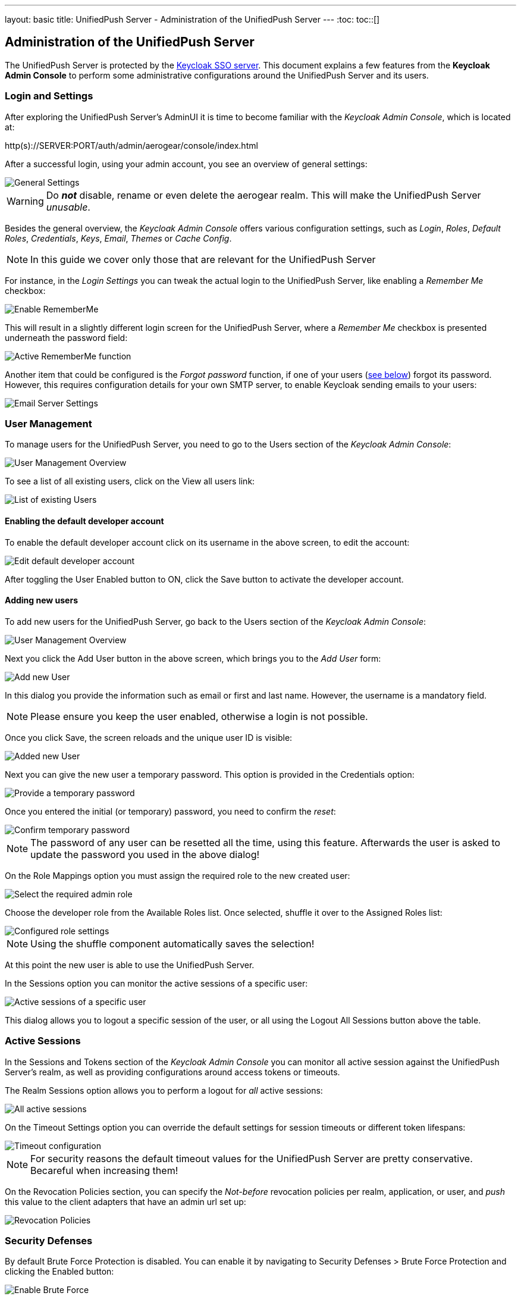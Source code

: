 ---
layout: basic
title: UnifiedPush Server - Administration of the UnifiedPush Server
---
:toc:
toc::[]


Administration of the UnifiedPush Server
----------------------------------------

The UnifiedPush Server is protected by the link:http://keycloak.org[Keycloak SSO server]. This document explains a few features from the **Keycloak Admin Console** to perform some administrative configurations around the UnifiedPush Server and its users.

Login and Settings
~~~~~~~~~~~~~~~~~~

After exploring the UnifiedPush Server's AdminUI it is time to become familiar with the _Keycloak Admin Console_, which is located at:

+http(s)://SERVER:PORT/auth/admin/aerogear/console/index.html+

After a successful login, using your admin account, you see an overview of general settings:

image::./img/kc/LandingPage_KC_Admin.png[General Settings]

WARNING: Do _**not**_ disable, rename or even delete the +aerogear+ realm. This will make the UnifiedPush Server _unusable_.

Besides the general overview, the _Keycloak Admin Console_ offers various configuration settings, such as _Login_, _Roles_, _Default Roles_, _Credentials_, _Keys_, _Email_, _Themes_ or
_Cache Config_.

NOTE: In this guide we cover only those that are relevant for the UnifiedPush Server

For instance, in the _Login Settings_ you can tweak the actual login to the UnifiedPush Server, like enabling a _Remember Me_ checkbox:

image::./img/kc/RememberMe_enabling.png[Enable RememberMe]

This will result in a slightly different login screen for the UnifiedPush Server, where a _Remember Me_ checkbox is presented underneath the +password+ field:

image::./img/kc/RememberMe_enabled_UPS.png[Active RememberMe function]

Another item that could be configured is the _Forgot password_ function, if one of your users (link:#_user_management[see below]) forgot its password. However, this requires configuration details for your own SMTP server, to enable Keycloak sending emails to your users:

image::./img/kc/EmailSettings.png[Email Server Settings]

User Management
~~~~~~~~~~~~~~~

To manage users for the UnifiedPush Server, you need to go to the +Users+ section of the _Keycloak Admin Console_:

image::./img/kc/User_overview.png[User Management Overview]

To see a list of all existing users, click on the +View all users+ link:

image::./img/kc/Users_list.png[List of existing Users]

Enabling the default developer account
^^^^^^^^^^^^^^^^^^^^^^^^^^^^^^^^^^^^^^

To enable the default +developer+ account click on its username in the above screen, to edit the account:

image::./img/kc/edit_developer.png[Edit default developer account]

After toggling the +User Enabled+ button to +ON+, click the +Save+ button to activate the +developer+ account.

Adding new users
^^^^^^^^^^^^^^^^

To add new users for the UnifiedPush Server, go back to the +Users+ section of the _Keycloak Admin Console_:

image::./img/kc/User_overview.png[User Management Overview]

Next you click the +Add User+ button in the above screen, which brings you to the _Add User_ form:

image::./img/kc/User_add.png[Add new User]

In this dialog you provide the information such as email or first and last name. However, the username is a mandatory field.

NOTE: Please ensure you keep the user enabled, otherwise a login is not possible.

Once you click +Save+, the screen reloads and the unique user ID is visible:

image::./img/kc/User_added.png[Added new User]

Next you can give the new user a temporary password. This option is provided in the +Credentials+ option:

image::./img/kc/User_tmp_password.png[Provide a temporary password]

Once you entered the initial (or temporary) password, you need to confirm the _reset_:

image::./img/kc/User_tmp_password_confirm.png[Confirm temporary password]

NOTE: The password of any user can be resetted all the time, using this feature. Afterwards the user is asked to update the password you used in the above dialog!

On the +Role Mappings+ option you must assign the required role to the new created user:

image::./img/kc/User_role_config.png[Select the required admin role]

Choose the +developer+ role from the +Available Roles+ list. Once selected, shuffle it over to the +Assigned Roles+ list:

image::./img/kc/User_role_configured.png[Configured role settings]

NOTE: Using the shuffle component automatically saves the selection!

At this point the new user is able to use the UnifiedPush Server.

In the +Sessions+ option you can monitor the active sessions of a specific user:

image::./img/kc/User_sessions_overview.png[Active sessions of a specific user]

This dialog allows you to +logout+ a specific session of the user, or all using the +Logout All Sessions+ button above the table.

Active Sessions
~~~~~~~~~~~~~~~

In the +Sessions and Tokens+ section of the _Keycloak Admin Console_ you can monitor all active session against the UnifiedPush Server's realm, as well as providing configurations around access tokens or timeouts.

The +Realm Sessions+ option allows you to perform a logout for _all_ active sessions:

image::./img/kc/Session_Tokens_overview.png[All active sessions]

On the +Timeout Settings+ option you can override the default settings for session timeouts or different token lifespans:

image::./img/kc/Session_Timeout_Settings.png[Timeout configuration]

NOTE: For security reasons the default timeout values for the UnifiedPush Server are pretty conservative. Becareful when increasing them!

On the +Revocation Policies+ section, you can specify the _Not-before_ revocation policies per realm, application, or user, and _push_ this value to the client adapters that have an admin url set up:

image::./img/kc/Session_Revocation_Policies.png[Revocation Policies]

Security Defenses
~~~~~~~~~~~~~~~~~

By default +Brute Force Protection+ is disabled. You can enable it by navigating to +Security Defenses > Brute Force Protection+ and clicking the +Enabled+ button:

image::./img/kc/Session_Enable_BruteForce.png[Enable Brute Force]

With _Brute Force Protection_ enabled your UnifiedPush Server gains more security features. The above form gives options to configure different times and options for attempts to perform a login, and how often.

SSL by default
~~~~~~~~~~~~~~

By default the option "Require SSL" on Keycloak is enabled to make sure that UnifiedPush will run under SSL, except for *localhost* and *Docker* images. If you are deploying UPS on non-SSL environment, an exception like "*request scheme: http ssl required*" is expected.

Next Steps
~~~~~~~~~~

Now that you are familiar with the two admin user interfaces of the UnifiedPush Server, it is time to get some mobile development started! You can find a list of different tutorials and guides link:../next[here].
